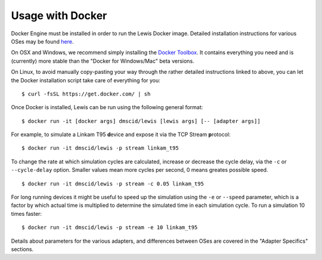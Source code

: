Usage with Docker
=================

Docker Engine must be installed in order to run the Lewis Docker
image. Detailed installation instructions for various OSes may be found
`here <https://docs.docker.com/engine/installation/>`__.

On OSX and Windows, we recommend simply installing the `Docker
Toolbox <https://www.docker.com/products/docker-toolbox>`__. It contains
everything you need and is (currently) more stable than the "Docker for
Windows/Mac" beta versions.

On Linux, to avoid manually copy-pasting your way through the rather
detailed instructions linked to above, you can let the Docker
installation script take care of everything for you:

::

    $ curl -fsSL https://get.docker.com/ | sh

Once Docker is installed, Lewis can be run using the following
general format:

::

    $ docker run -it [docker args] dmscid/lewis [lewis args] [-- [adapter args]]

For example, to simulate a Linkam T95 **d**\ evice and expose it via the
TCP Stream **p**\ rotocol:

::

    $ docker run -it dmscid/lewis -p stream linkam_t95

To change the rate at which simulation cycles are calculated, increase
or decrease the cycle delay, via the ``-c`` or ``--cycle-delay`` option.
Smaller values mean more cycles per second, 0 means greates possible
speed.

::

    $ docker run -it dmscid/lewis -p stream -c 0.05 linkam_t95

For long running devices it might be useful to speed up the simulation
using the ``-e`` or ``--speed`` parameter, which is a factor by which
actual time is multiplied to determine the simulated time in each
simulation cycle. To run a simulation 10 times faster:

::

    $ docker run -it dmscid/lewis -p stream -e 10 linkam_t95

Details about parameters for the various adapters, and differences
between OSes are covered in the "Adapter Specifics" sections.
